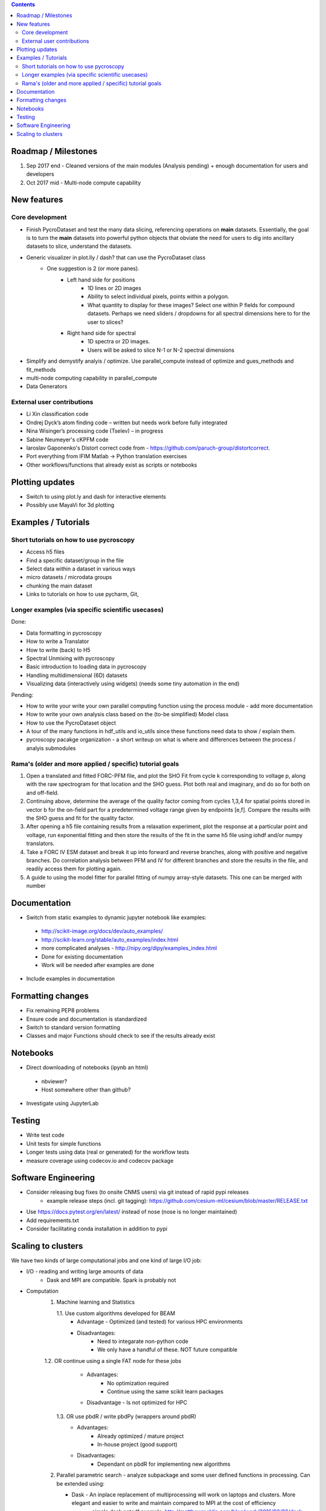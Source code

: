 .. contents::

Roadmap / Milestones
--------------------
1. Sep 2017 end - Cleaned versions of the main modules (Analysis pending) + enough documentation for users and developers
2. Oct 2017 mid - Multi-node compute capability

New features
------------
Core development
~~~~~~~~~~~~~~~~
* Finish PycroDataset and test the many data slicing, referencing operations on **main** datasets. Essentially, the goal is to turn the **main** datasets into powerful python objects that obviate the need for users to dig into ancillary datasets to slice, understand the datasets. 
* Generic visualizer in plot.lly / dash? that can use the PycroDataset class
   * One suggestion is 2 (or more panes). 
         * Left hand side for positions
               * 1D lines or 2D images
               * Ability to select individual pixels, points within a polygon.
               * What quantity to display for these images? Select one within P fields for compound datasets. Perhaps we need sliders / dropdowns for all spectral dimensions here to for the user to slices?
         * Right hand side for spectral
               * 1D spectra or 2D images. 
               * Users will be asked to slice N-1 or N-2 spectral dimensions
* Simplify and demystify analyis / optimize. Use parallel_compute instead of optimize and gues_methods and fit_methods
* multi-node computing capability in parallel_compute
* Data Generators

External user contributions
~~~~~~~~~~~~~~~~~~~~~~~~~~~
* Li Xin classification code 
* Ondrej Dyck’s atom finding code – written but needs work before fully integrated
* Nina Wisinger’s processing code (Tselev) – in progress
* Sabine Neumeyer's cKPFM code
* Iaroslav Gaponenko's Distort correct code from - https://github.com/paruch-group/distortcorrect.
* Port everything from IFIM Matlab -> Python translation exercises
* Other workflows/functions that already exist as scripts or notebooks

Plotting updates
----------------
*	Switch to using plot.ly and dash for interactive elements
*	Possibly use MayaVi for 3d plotting

Examples / Tutorials
--------------------
Short tutorials on how to use pycroscopy
~~~~~~~~~~~~~~~~~~~~~~~~~~~~~~~~~~~~~~~~
* Access h5 files
* Find a specific dataset/group in the file
* Select data within a dataset in various ways
* micro datasets / microdata groups
* chunking the main dataset
* Links to tutorials on how to use pycharm, Git, 

Longer examples (via specific scientific usecases)
~~~~~~~~~~~~~~~~~~~~~~~~~~~~~~~~~~~~~~~~~~~~~~~~~~~~~~~~~~~
Done:

* Data formatting in pycroscopy
* How to write a Translator
* How to write (back) to H5
* Spectral Unmixing with pycroscopy
* Basic introduction to loading data in pycroscopy
* Handling multidimensional (6D) datasets
* Visualizing data (interactively using widgets) (needs some tiny automation in the end)

Pending:

* How to write your write your own parallel computing function using the process module - add more documentation
* How to write your own analysis class based on the (to-be simplified) Model class
* How to use the PycroDataset object
* A tour of the many functions in hdf_utils and io_utils since these functions need data to show / explain them.
* pycroscopy pacakge organization - a short writeup on what is where and differences between the process / analyis submodules

Rama's (older and more applied / specific) tutorial goals
~~~~~~~~~~~~~~~~~~~~
1. Open a translated and fitted FORC-PFM file, and plot the SHO Fit from cycle k corresponding to voltage p, along with the raw spectrogram for that location and the SHO guess. Plot both real and imaginary, and do so for both on and off-field.
2. Continuing above, determine the average of the quality factor coming from cycles 1,3,4 for spatial points stored in vector b for the on-field part for a predetermined voltage range given by endpoints [e,f]. Compare the results with the SHO guess and fit for the quality factor.
3. After opening a h5 file containing results from a relaxation experiment, plot the response at a particular point and voltage, run exponential fitting and then store the results of the fit in the same h5 file using iohdf and/or numpy translators.
4. Take a FORC IV ESM dataset and break it up into forward and reverse branches, along with positive and negative branches. Do correlation analysis between PFM and IV for different branches and store the results in the file, and readily access them for plotting again.
5. A guide to using the model fitter for parallel fitting of numpy array-style datasets. This one can be merged with number 

Documentation
-------------
*	Switch from static examples to dynamic jupyter notebook like examples:
   * http://scikit-image.org/docs/dev/auto_examples/ 
   * http://scikit-learn.org/stable/auto_examples/index.html 
   * more complicated analyses -  http://nipy.org/dipy/examples_index.html
   * Done for existing documentation
   * Work will be needed after examples are done
*	Include examples in documentation

Formatting changes
------------------
*	Fix remaining PEP8 problems
*	Ensure code and documentation is standardized
*	Switch to standard version formatting
*	Classes and major Functions should check to see if the results already exist

Notebooks
---------
*	Direct downloading of notebooks (ipynb an html)
  * nbviewer?
  * Host somewhere other than github?
*	Investigate using JupyterLab

Testing
-------
*	Write test code
*	Unit tests for simple functions
*	Longer tests using data (real or generated) for the workflow tests
*  measure coverage using codecov.io and codecov package

Software Engineering
--------------------
* Consider releasing bug fixes (to onsite CNMS users) via git instead of rapid pypi releases 
   * example release steps (incl. git tagging): https://github.com/cesium-ml/cesium/blob/master/RELEASE.txt
* Use https://docs.pytest.org/en/latest/ instead of nose (nose is no longer maintained)
* Add requirements.txt
* Consider facilitating conda installation in addition to pypi

Scaling to clusters
-------------------
We have two kinds of large computational jobs and one kind of large I/O job:

* I/O - reading and writing large amounts of data
   * Dask and MPI are compatible. Spark is probably not
* Computation
   1. Machine learning and Statistics
   
      1.1. Use custom algorithms developed for BEAM
         * Advantage - Optimized (and tested) for various HPC environments
         * Disadvantages:
            * Need to integarate non-python code
            * We only have a handful of these. NOT future compatible            
      1.2. OR continue using a single FAT node for these jobs
         * Advantages:
            * No optimization required
            * Continue using the same scikit learn packages
         * Disadvantage - Is not optimized for HPC
       1.3. OR use pbdR / write pbdPy (wrappers around pbdR)
         * Advantages:
            * Already optimized / mature project
            * In-house project (good support) 
         * Disadvantages:
            * Dependant on pbdR for implementing new algorithms
            
   2. Parallel parametric search - analyze subpackage and some user defined functions in processing. Can be extended using:
   
      * Dask - An inplace replacement of multiprocessing will work on laptops and clusters. More elegant and easier to write and maintain compared to MPI at the cost of efficiency
         * simple dask netcdf example: http://matthewrocklin.com/blog/work/2016/02/26/dask-distributed-part-3
      * MPI - Need alternatives to Optimize / Process classes - Better efficiency but a pain to implement
